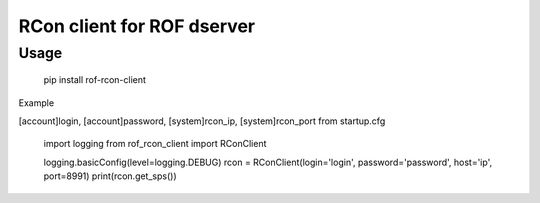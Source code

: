RCon client for ROF dserver
===========================

Usage
-----

    pip install rof-rcon-client

Example

[account]login, [account]password, [system]rcon_ip, [system]rcon_port from startup.cfg

    import logging
    from rof_rcon_client import RConClient
    
    logging.basicConfig(level=logging.DEBUG)
    rcon = RConClient(login='login', password='password', host='ip', port=8991)
    print(rcon.get_sps())
